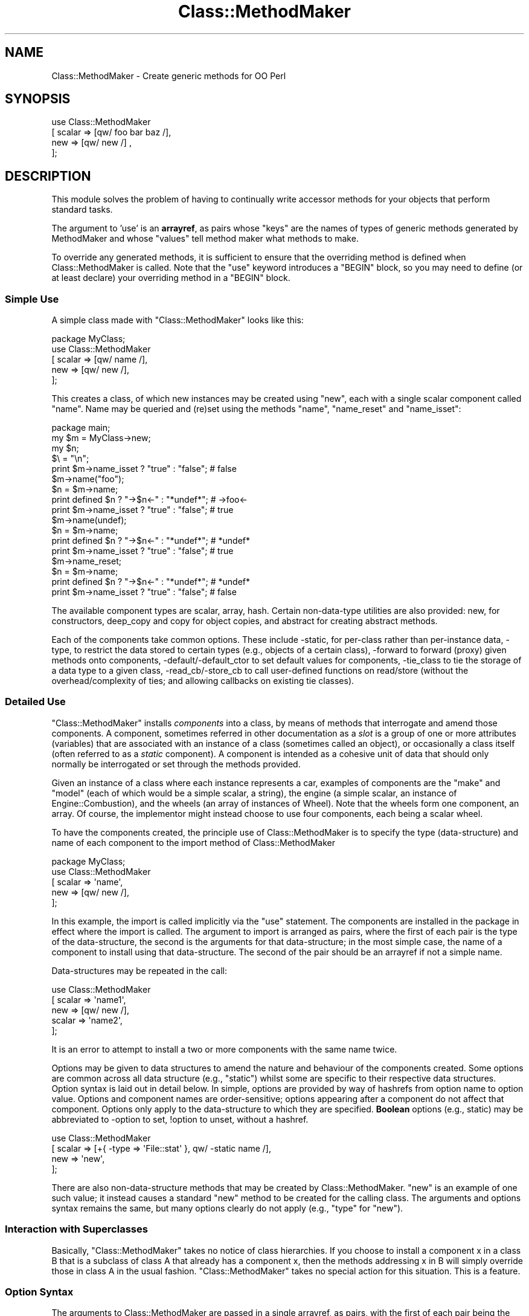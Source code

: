 .\" Automatically generated by Pod::Man 2.25 (Pod::Simple 3.16)
.\"
.\" Standard preamble:
.\" ========================================================================
.de Sp \" Vertical space (when we can't use .PP)
.if t .sp .5v
.if n .sp
..
.de Vb \" Begin verbatim text
.ft CW
.nf
.ne \\$1
..
.de Ve \" End verbatim text
.ft R
.fi
..
.\" Set up some character translations and predefined strings.  \*(-- will
.\" give an unbreakable dash, \*(PI will give pi, \*(L" will give a left
.\" double quote, and \*(R" will give a right double quote.  \*(C+ will
.\" give a nicer C++.  Capital omega is used to do unbreakable dashes and
.\" therefore won't be available.  \*(C` and \*(C' expand to `' in nroff,
.\" nothing in troff, for use with C<>.
.tr \(*W-
.ds C+ C\v'-.1v'\h'-1p'\s-2+\h'-1p'+\s0\v'.1v'\h'-1p'
.ie n \{\
.    ds -- \(*W-
.    ds PI pi
.    if (\n(.H=4u)&(1m=24u) .ds -- \(*W\h'-12u'\(*W\h'-12u'-\" diablo 10 pitch
.    if (\n(.H=4u)&(1m=20u) .ds -- \(*W\h'-12u'\(*W\h'-8u'-\"  diablo 12 pitch
.    ds L" ""
.    ds R" ""
.    ds C` ""
.    ds C' ""
'br\}
.el\{\
.    ds -- \|\(em\|
.    ds PI \(*p
.    ds L" ``
.    ds R" ''
'br\}
.\"
.\" Escape single quotes in literal strings from groff's Unicode transform.
.ie \n(.g .ds Aq \(aq
.el       .ds Aq '
.\"
.\" If the F register is turned on, we'll generate index entries on stderr for
.\" titles (.TH), headers (.SH), subsections (.SS), items (.Ip), and index
.\" entries marked with X<> in POD.  Of course, you'll have to process the
.\" output yourself in some meaningful fashion.
.ie \nF \{\
.    de IX
.    tm Index:\\$1\t\\n%\t"\\$2"
..
.    nr % 0
.    rr F
.\}
.el \{\
.    de IX
..
.\}
.\"
.\" Accent mark definitions (@(#)ms.acc 1.5 88/02/08 SMI; from UCB 4.2).
.\" Fear.  Run.  Save yourself.  No user-serviceable parts.
.    \" fudge factors for nroff and troff
.if n \{\
.    ds #H 0
.    ds #V .8m
.    ds #F .3m
.    ds #[ \f1
.    ds #] \fP
.\}
.if t \{\
.    ds #H ((1u-(\\\\n(.fu%2u))*.13m)
.    ds #V .6m
.    ds #F 0
.    ds #[ \&
.    ds #] \&
.\}
.    \" simple accents for nroff and troff
.if n \{\
.    ds ' \&
.    ds ` \&
.    ds ^ \&
.    ds , \&
.    ds ~ ~
.    ds /
.\}
.if t \{\
.    ds ' \\k:\h'-(\\n(.wu*8/10-\*(#H)'\'\h"|\\n:u"
.    ds ` \\k:\h'-(\\n(.wu*8/10-\*(#H)'\`\h'|\\n:u'
.    ds ^ \\k:\h'-(\\n(.wu*10/11-\*(#H)'^\h'|\\n:u'
.    ds , \\k:\h'-(\\n(.wu*8/10)',\h'|\\n:u'
.    ds ~ \\k:\h'-(\\n(.wu-\*(#H-.1m)'~\h'|\\n:u'
.    ds / \\k:\h'-(\\n(.wu*8/10-\*(#H)'\z\(sl\h'|\\n:u'
.\}
.    \" troff and (daisy-wheel) nroff accents
.ds : \\k:\h'-(\\n(.wu*8/10-\*(#H+.1m+\*(#F)'\v'-\*(#V'\z.\h'.2m+\*(#F'.\h'|\\n:u'\v'\*(#V'
.ds 8 \h'\*(#H'\(*b\h'-\*(#H'
.ds o \\k:\h'-(\\n(.wu+\w'\(de'u-\*(#H)/2u'\v'-.3n'\*(#[\z\(de\v'.3n'\h'|\\n:u'\*(#]
.ds d- \h'\*(#H'\(pd\h'-\w'~'u'\v'-.25m'\f2\(hy\fP\v'.25m'\h'-\*(#H'
.ds D- D\\k:\h'-\w'D'u'\v'-.11m'\z\(hy\v'.11m'\h'|\\n:u'
.ds th \*(#[\v'.3m'\s+1I\s-1\v'-.3m'\h'-(\w'I'u*2/3)'\s-1o\s+1\*(#]
.ds Th \*(#[\s+2I\s-2\h'-\w'I'u*3/5'\v'-.3m'o\v'.3m'\*(#]
.ds ae a\h'-(\w'a'u*4/10)'e
.ds Ae A\h'-(\w'A'u*4/10)'E
.    \" corrections for vroff
.if v .ds ~ \\k:\h'-(\\n(.wu*9/10-\*(#H)'\s-2\u~\d\s+2\h'|\\n:u'
.if v .ds ^ \\k:\h'-(\\n(.wu*10/11-\*(#H)'\v'-.4m'^\v'.4m'\h'|\\n:u'
.    \" for low resolution devices (crt and lpr)
.if \n(.H>23 .if \n(.V>19 \
\{\
.    ds : e
.    ds 8 ss
.    ds o a
.    ds d- d\h'-1'\(ga
.    ds D- D\h'-1'\(hy
.    ds th \o'bp'
.    ds Th \o'LP'
.    ds ae ae
.    ds Ae AE
.\}
.rm #[ #] #H #V #F C
.\" ========================================================================
.\"
.IX Title "Class::MethodMaker 3"
.TH Class::MethodMaker 3 "2011-04-16" "perl v5.14.3" "User Contributed Perl Documentation"
.\" For nroff, turn off justification.  Always turn off hyphenation; it makes
.\" way too many mistakes in technical documents.
.if n .ad l
.nh
.SH "NAME"
Class::MethodMaker \- Create generic methods for OO Perl
.SH "SYNOPSIS"
.IX Header "SYNOPSIS"
.Vb 4
\&  use Class::MethodMaker
\&    [ scalar => [qw/ foo bar baz /],
\&      new    => [qw/ new /]        ,
\&    ];
.Ve
.SH "DESCRIPTION"
.IX Header "DESCRIPTION"
This module solves the problem of having to continually write accessor
methods for your objects that perform standard tasks.
.PP
The argument to 'use' is an \fBarrayref\fR, as pairs whose \*(L"keys\*(R" are the names
of types of generic methods generated by MethodMaker and whose \*(L"values\*(R" tell
method maker what methods to make.
.PP
To override any generated methods, it is sufficient to ensure that the
overriding method is defined when Class::MethodMaker is called.  Note
that the \f(CW\*(C`use\*(C'\fR keyword introduces a \f(CW\*(C`BEGIN\*(C'\fR block, so you may need to
define (or at least declare) your overriding method in a \f(CW\*(C`BEGIN\*(C'\fR block.
.SS "Simple Use"
.IX Subsection "Simple Use"
A simple class made with \f(CW\*(C`Class::MethodMaker\*(C'\fR looks like this:
.PP
.Vb 1
\&  package MyClass;
\&
\&  use Class::MethodMaker
\&    [ scalar => [qw/ name /],
\&      new    => [qw/ new  /],
\&    ];
.Ve
.PP
This creates a class, of which new instances may be created using \f(CW\*(C`new\*(C'\fR, each
with a single scalar component called \f(CW\*(C`name\*(C'\fR.  Name may be queried and (re)set
using the methods \f(CW\*(C`name\*(C'\fR, \f(CW\*(C`name_reset\*(C'\fR and \f(CW\*(C`name_isset\*(C'\fR:
.PP
.Vb 1
\&  package main;
\&
\&  my $m = MyClass\->new;
\&  my $n;
\&  $\e = "\en";
\&
\&  print $m\->name_isset ? "true" : "false";     # false
\&
\&  $m\->name("foo");
\&  $n = $m\->name;
\&  print defined $n ? "\->$n<\-" : "*undef*";     # \->foo<\-
\&  print $m\->name_isset ? "true" : "false";     # true
\&
\&  $m\->name(undef);
\&  $n = $m\->name;
\&  print defined $n ? "\->$n<\-" : "*undef*";     # *undef*
\&  print $m\->name_isset ? "true" : "false";     # true
\&
\&  $m\->name_reset;
\&  $n = $m\->name;
\&  print defined $n ? "\->$n<\-" : "*undef*";     # *undef*
\&  print $m\->name_isset ? "true" : "false";     # false
.Ve
.PP
The available component types are scalar,
array, hash.  Certain
non-data-type utilities are also provided:
new, for constructors,
deep_copy and
copy for object copies, and
abstract for creating abstract methods.
.PP
Each of the components take common options.  These include \-static, for
per-class rather than per-instance data, \-type, to restrict the data stored
to certain types (e.g., objects of a certain class), \-forward to forward
(proxy) given methods onto components, \-default/\-default_ctor to set
default values for components, \-tie_class to tie the storage of a data type
to a given class, \-read_cb/\-store_cb to call user-defined functions on
read/store (without the overhead/complexity of ties; and allowing callbacks on
existing tie classes).
.SS "Detailed Use"
.IX Subsection "Detailed Use"
\&\f(CW\*(C`Class::MethodMaker\*(C'\fR installs \fIcomponents\fR into a class, by means of methods
that interrogate and amend those components.  A component, sometimes referred
in other documentation as a \fIslot\fR is a group of one or more attributes
(variables) that are associated with an instance of a class (sometimes called
an object), or occasionally a class itself (often referred to as a \fIstatic\fR
component).  A component is intended as a cohesive unit of data that should
only normally be interrogated or set through the methods provided.
.PP
Given an instance of a class where each instance represents a car, examples of
components are the \f(CW\*(C`make\*(C'\fR and \f(CW\*(C`model\*(C'\fR (each of which would be a simple
scalar, a string), the engine (a simple scalar, an instance of
Engine::Combustion), and the wheels (an array of instances of Wheel).  Note
that the wheels form one component, an array.  Of course, the implementor
might instead choose to use four components, each being a scalar wheel.
.PP
To have the components created, the principle use of Class::MethodMaker is to
specify the type (data-structure) and name of each component to the import
method of Class::MethodMaker
.PP
.Vb 1
\&  package MyClass;
\&
\&  use Class::MethodMaker
\&    [ scalar => \*(Aqname\*(Aq,
\&      new    => [qw/ new /],
\&    ];
.Ve
.PP
In this example, the import is called implicitly via the \f(CW\*(C`use\*(C'\fR statement.
The components are installed in the package in effect where the import is
called.  The argument to import is arranged as pairs, where the first of each
pair is the type of the data-structure, the second is the arguments for that
data-structure; in the most simple case, the name of a component to install
using that data-structure.  The second of the pair should be an arrayref if
not a simple name.
.PP
Data-structures may be repeated in the call:
.PP
.Vb 5
\&  use Class::MethodMaker
\&    [ scalar => \*(Aqname1\*(Aq,
\&      new    => [qw/ new /],
\&      scalar => \*(Aqname2\*(Aq,
\&    ];
.Ve
.PP
It is an error to attempt to install a two or more components with the same
name twice.
.PP
Options may be given to data structures to amend the nature and behaviour of
the components created.  Some options are common across all data structure
(e.g., \f(CW\*(C`static\*(C'\fR) whilst some are specific to their respective data
structures.  Option syntax is laid out in detail below.  In simple, options
are provided by way of hashrefs from option name to option value.  Options and
component names are order-sensitive; options appearing after a component do
not affect that component.  Options only apply to the data-structure to which
they are specified.  \fBBoolean\fR options (e.g., static) may be abbreviated to
\&\-option to set, !option to unset, without a hashref.
.PP
.Vb 4
\&  use Class::MethodMaker
\&    [ scalar => [+{ \-type => \*(AqFile::stat\*(Aq }, qw/ \-static name /],
\&      new    => \*(Aqnew\*(Aq,
\&    ];
.Ve
.PP
There are also non-data-structure methods that may be created by
Class::MethodMaker.  \f(CW\*(C`new\*(C'\fR is an example of one such value; it instead causes
a standard \f(CW\*(C`new\*(C'\fR method to be created for the calling class.  The arguments
and options syntax remains the same, but many options clearly do not apply
(e.g., \f(CW\*(C`type\*(C'\fR for \f(CW\*(C`new\*(C'\fR).
.SS "Interaction with Superclasses"
.IX Subsection "Interaction with Superclasses"
Basically, \f(CW\*(C`Class::MethodMaker\*(C'\fR takes no notice of class hierarchies.  If you
choose to install a component x in a class B that is a subclass of class A
that already has a component x, then the methods addressing x in B will simply
override those in class A in the usual fashion.  \f(CW\*(C`Class::MethodMaker\*(C'\fR takes
no special action for this situation.  This is a feature.
.SS "Option Syntax"
.IX Subsection "Option Syntax"
The arguments to Class::MethodMaker are passed in a single arrayref, as pairs,
with the first of each pair being the name of the data-structure, and the
second being the arguments to that structure.
.PP
.Vb 4
\&  use Class::MethodMaker
\&    [ scalar => \*(Aqname\*(Aq,
\&      new    => [qw/ new /],
\&    ];
.Ve
.PP
The second of the pair may in the most simple case be a single scalar that is
the name of a component to use.
.PP
.Vb 2
\&  use Class::MethodMaker
\&    [ scalar => \*(Aqbob\*(Aq, ];
.Ve
.PP
For anything more complex, the second argument must itself be an
arrayreference.  Simple names within this arrayreference are again taken as
component names to use; in the following example, both \f(CW\*(C`foo\*(C'\fR and \f(CW\*(C`bar\*(C'\fR
scalar components are created:
.PP
.Vb 2
\&  use Class::MethodMaker
\&    [ scalar => [qw/ foo bar /], ];
.Ve
.PP
Options to the data-structure, to change the behaviour of the component, or
methods available, etc., are specified by the presence of a hash reference in
line with the component names.  Each key of the hashref is the name of an
option; the corresponding value is the option value.  Option names are easily
recognized by a leading hyphen (\f(CW\*(C`\-\*(C'\fR) (or leading exclamation mark, \f(CW\*(C`!\*(C'\fR).
The options affect only the components named \fIafter\fR the option itself.  In
the following example, \f(CW\*(C`foo\*(C'\fR is non-static (the default), whilst bar is a
static:
.PP
.Vb 2
\&  use Class::MethodMaker
\&    [ scalar => [\*(Aqfoo\*(Aq, { \-static => 1 }, \*(Aqbar\*(Aq], ];
.Ve
.PP
Naturally, options may be altered by later settings overriding earlier ones.
The example below has exactly the same effect as the one above:
.PP
.Vb 2
\&  use Class::MethodMaker
\&    [ scalar => [{ \-static => 1 }, \*(Aqbar\*(Aq, { \-static => 0 }, \*(Aqfoo\*(Aq], ];
.Ve
.PP
Options that are boolean (on/off) valued, such as \f(CW\*(C`\-static\*(C'\fR, may be specified
external to any hashref as \f(CW\*(C`\-optionname\*(C'\fR to set them on and \f(CW\*(C`!optionname\*(C'\fR to
set them off.  The example below has exactly the same effect as the one above:
.PP
.Vb 2
\&  use Class::MethodMaker
\&    [ scalar => [ qw/ \-static bar !static foo /], ];
.Ve
.PP
Options that take a value, e.g., \f(CW\*(C`\-type\*(C'\fR, must be specified within a hashref:
.PP
.Vb 2
\&  use Class::MethodMaker
\&    [ scalar => [ +{ type => \*(AqFile::stat\*(Aq }, \*(Aqbob\*(Aq ], ];
.Ve
.PP
Options affect is limited by the scope of the nearest enclosing arrayref.
This particularly means that for multiple invocations of a data structure
type, options on earlier invocations do not affect later ones.  In the
following example, \f(CW\*(C`foo\*(C'\fR is non-static (the default), whilst bar is a static:
.PP
.Vb 4
\&  use Class::MethodMaker
\&    [ scalar => [ qw/ \-static bar /],
\&      scalar => [ \*(Aqfoo\*(Aq ],
\&    ];
.Ve
.PP
This is true even if later invocations do not use an arrayref.  The example
below has exactly the same effect as the one above:
.PP
.Vb 4
\&  use Class::MethodMaker
\&    [ scalar => [ qw/ \-static bar /],
\&      scalar => \*(Aqfoo\*(Aq,
\&    ];
.Ve
.PP
Arrayrefs may be employed within a set of arguments for a single
data-structure to likewise limit scope.  The example below has exactly the
same effect as the one above:
.PP
.Vb 3
\&  use Class::MethodMaker
\&    [ scalar => [ [ qw/ \-static bar / ], \*(Aqfoo\*(Aq ],
\&    ];
.Ve
.SS "Method Renaming"
.IX Subsection "Method Renaming"
Methods may be renamed, by providing options that map from one generic name to
another.  These are identified by the presence of a '*' in the option name.
.PP
The example below installs component \f(CW\*(C`a\*(C'\fR as a scalar, but the method that
would normally be installed as \f(CW\*(C`a_get\*(C'\fR is instead installed as \f(CW\*(C`get_a\*(C'\fR, and
likewise \f(CW\*(C`set_a\*(C'\fR is installed in place of \f(CW\*(C`a_set\*(C'\fR.
.PP
.Vb 5
\&  use Class::MethodMaker
\&    [ scalar => [ { \*(Aq*_get\*(Aq => \*(Aqget_*\*(Aq,
\&                    \*(Aq*_set\*(Aq => \*(Aqset_*\*(Aq, },
\&                  \*(Aqa\*(Aq ],
\&    ];
.Ve
.SS "Default & Optional Methods"
.IX Subsection "Default & Optional Methods"
Class::MethodMaker installs a number of methods by default.  Some methods,
considered to be useful only to a subset of developers are installed only on
request.  Each method is marked in the text to state whether it is installed
by default or only upon request.
.PP
To request that a non-default method is installed, one needs to rename it
(even possibly to its normal name).  So, to install the \f(CW*_get\fR method for a
scalar attribute (as \f(CW*_get\fR), the syntax is:
.PP
.Vb 3
\&  package MyClass;
\&  use Class::MethodMaker
\&    [ scalar => [{\*(Aq*_get\*(Aq => \*(Aq*_get\*(Aq}, \*(Aqa\*(Aq] ];
.Ve
.PP
The method may be installed using a non-default name using similar syntax:
.PP
.Vb 3
\&  package MyClass;
\&  use Class::MethodMaker
\&    [ scalar => [{\*(Aq*_get\*(Aq => \*(Aqget_*\*(Aq}, \*(Aqa\*(Aq] ];
.Ve
.PP
The client may choose to not install a default method by renaming it to undef:
.PP
.Vb 2
\&  use Class::MethodMaker
\&    [ scalar => [{\*(Aq*\*(Aq => undef }, \*(Aqa\*(Aq] ];
.Ve
.PP
Note Class::MethodMaker will not install a method in place of an existing
method, so if the intent is to not install a default method because the client
has their own version, an alternative to the above is to define the client
version before calling Class::MethodMaker.
.SS "Naming & Method-Design Conventions"
.IX Subsection "Naming & Method-Design Conventions"
The standard method names are designed with predictability and class
extendibility in mind.
.PP
\fINaming\fR
.IX Subsection "Naming"
.PP
For any component \fIx\fR that Class::MethodMaker creates, the method names are
always \f(CW\*(C`x\*(C'\fR or \f(CW\*(C`x_*\*(C'\fR.  This enables predictability, for you do not need to
remember which methods are named \f(CW\*(C`x_*\*(C'\fR and which \f(CW*_x\fR, and also you can
name methods that you create by avoiding prefixing them with \f(CW\*(C`x\*(C'\fR, and so
avoid any clash with Class::MethodMaker\-generated methods (even if
Class::MethodMaker is upgraded with shiny new extra methods).
Class::MethodMaker users may rename methods (see \*(L"Method Renaming\*(R").
.PP
For any \fBdata-structure\fR component (scalar, array, hash, etc.) \fIx\fR that
Class::MethodMaker creates, the method \f(CW\*(C`x\*(C'\fR \fIsets\fR the value of that
component: i.e., overriding any existing value, not amending or modifying.
E.g., for array components, \f(CW\*(C`x\*(C'\fR does not push or pull values but all old
values are removed, and new ones placed in their stead:
.PP
.Vb 5
\&  package MyClass;
\&  use Class::MethodMaker
\&    [ array => \*(Aqa\*(Aq,
\&      new   => \*(Aqnew\*(Aq,
\&    ];
\&
\&  package main;
\&  my $m = MyClass\->new;
\&  $m\->a(4,5);
\&  print join(\*(Aq \*(Aq, $m\->a), "\en"; # 4 5
\&  $m\->a(6,7);
\&  print join(\*(Aq \*(Aq, $m\->a), "\en"; # 6 7
.Ve
.PP
The method returns the \fInew\fR value of the component:
.PP
.Vb 1
\&  print join(\*(Aq \*(Aq, $m\->a(8,9)), "\en"; # 8 9
.Ve
.PP
Note that calling the method with an empty list \fBdoes not\fR reset the value to
empty; this is so that normal lookups work on the method (i.e., if
.PP
.Vb 1
\&  $m\->a
.Ve
.PP
emptied the component, then
.PP
.Vb 1
\&  @a = $m\->a
.Ve
.PP
would always give an empty list: not that useful.
.PP
\fISet/Unset\fR
.IX Subsection "Set/Unset"
.PP
Each data-structure component has the concept of being set/unset as a whole,
independent of individual members being set.  Each component starts life unset
(unless a default or default option or tie class has been supplied), and is
becomes set by any assignment.  The component is then reset with the
\&\f(CW*_reset\fR method.  Thus it is possible to distinguish between a component
that has been set to an explicitly empty value, and one that has not been set
(or been reset).  This distinction is analogous to the distinction in hashes
between a missing key and a key whose value is undef.
.PP
.Vb 5
\&  package MyClass;
\&  use Class::MethodMaker
\&    [ new    => \*(Aqnew\*(Aq,
\&      scalar => \*(Aqx\*(Aq,
\&    ];
\&
\&  package main;
\&  my $m = MyClass\->new;
\&
\&  $\e = "\en";
\&  print $m\->x_isset ? "true" : "false";    # false; components start this way
\&
\&  my $x = $m\->x;
\&  print defined $n ? "\->$n<\-" : \*(Aq*undef*\*(Aq; # *undef*
\&  print $m\->x_isset ? "true" : "false";    # false; reading doesn\*(Aqt set
\&
\&  $m\->x(undef);
\&  $x = $m\->x;
\&  print $m\->x_isset ? "true" : "false";    # true;
\&  print defined $n ? "\->$n<\-" : \*(Aq*undef*\*(Aq; # \->foo<\-
\&
\&  $m\->x("foo");
\&  $x = $m\->x;
\&  print $m\->x_isset ? "true" : "false";    # true; undef is valid value
\&  print defined $n ? "\->$n<\-" : \*(Aq*undef*\*(Aq; # *undef*
\&
\&  $m\->x_reset;
\&  $x = $m\->x;
\&  print defined $n ? "\->$n<\-" : \*(Aq*undef*\*(Aq; # *undef*
\&  print $m\->x_isset ? "true" : "false";    # false
.Ve
.PP
It is not an error to query the value of an unset component: the value is
undef.  Querying (any passive command, or pure function) an unset component
does not cause it to become set; only assigning (any active command, or
procedure) changes the set status of a component.
.PP
\&\s-1NOTE\s0 \s-1THAT\s0 lvalues are still experimental (as of perl 5.8.0), and so their
implementation may change r disappear in the future.  Note that lvalue use
defeats type-checking.  This may be considered a bug, and so may be fixed if
possible at some point in the future.
.PP
\fIOther Design Considerations\fR
.IX Subsection "Other Design Considerations"
.PP
Further design goals for Class::MethodMaker version 2:
.IP "Consistency of Options" 4
.IX Item "Consistency of Options"
The options passed to components are now handled in a single place, to try to
be phrased consistently.  As many options as possible are common to all
data-structures.
.IP "Flexibility" 4
.IX Item "Flexibility"
It is intended that all common class-construction options are supported across
all data-types, so that e.g., defaults, ties, typing may be used with your
data-structure of choice, and combined.
.IP "Speed" 4
.IX Item "Speed"
The methods are intended to be as fast as possible, within other constraints
outlined here.
.ie n .SS "Options to ""use""/""import"""
.el .SS "Options to \f(CWuse\fP/\f(CWimport\fP"
.IX Subsection "Options to use/import"
.ie n .IP """\-target_class""" 4
.el .IP "\f(CW\-target_class\fR" 4
.IX Item "-target_class"
By default, the target class is determined to be the last (latest) class in
the call stack that is not a Class::MethodMaker::Engine subtype.  This is what
is wanted 99% of the time, and typical users need not worry.  However, the
target class may be set explicitly in the call to \f(CW\*(C`use\*(C'\fR/\f(CW\*(C`import\*(C'\fR:
.Sp
.Vb 6
\&  use Class::MethodMaker
\&    [ \-target_class => \*(AqX\*(Aq,
\&      scalar        => [qw/ a /],
\&      \-target_class => \*(AqY\*(Aq,
\&      scalar        => [qw/ b /],
\&    ];
.Ve
.Sp
Note that the \f(CW\*(C`\-target_class\*(C'\fR option is order sensitive: it affects only
components requested \fIafter\fR it in the call to \f(CW\*(C`use\*(C'\fR/\f(CW\*(C`import\*(C'\fR.  As shown,
the same call may handle specify multiple target classes.  Any components
requested before the first \f(CW\*(C`\-target_class\*(C'\fR are created in the
default-determined class, as outlined above.
.Sp
Setting the target class in this way does \fBnot\fR persist over multiple calls
to \f(CW\*(C`use\*(C'\fR/\f(CW\*(C`import\*(C'\fR.  A subsequent call to either will use the
default-determined class as target (unless again overriden by
\&\f(CW\*(C`\-target_class\*(C'\fR).
.SS "Standard Options for Data-Structure Components."
.IX Subsection "Standard Options for Data-Structure Components."
The following options are observed by all data structure components
(scalar, array,
hash).
.IP "\-static" 4
.IX Item "-static"
.Vb 3
\&  package MyClass;
\&  use Class::MethodMaker
\&    [ scalar => [qw/ \-static s /], ];
.Ve
.Sp
This option causes components to hold class-specific, rather than
instance-specific values.  Thus:
.Sp
.Vb 9
\&  package main;
\&  my $m = MyClass\->new;
\&  my $n = MyClass\->new;
\&  $m\->a(4,5);
\&  print join(\*(Aq \*(Aq, $m\->a), "\en"; # 4 5
\&  print join(\*(Aq \*(Aq, $n\->a), "\en"; # 4 5
\&  $n\->a(6,7);
\&  print join(\*(Aq \*(Aq, $n\->a), "\en"; # 6 7
\&  print join(\*(Aq \*(Aq, $m\->a), "\en"; # 6 7
.Ve
.IP "\-type" 4
.IX Item "-type"
.Vb 2
\&  use Class::MethodMaker
\&    [ scalar => [{ \-type => \*(AqFile::stat\*(Aq }, \*(Aqst\*(Aq ]];
.Ve
.Sp
Takes the name of a class, and checks that all values assigned to the
component are of the appropriate type (uses UNIVERSAL::isa, so subtypes are
permissible).
.IP "\-forward" 4
.IX Item "-forward"
This option takes as value an arrayref (or a simple scalar).  The values
specify a list of methods that when called on an instance of the target class,
are \*(L"forwarded on\*(R" to the given component.  For example,
.Sp
.Vb 1
\&  package X;
\&
\&  use Class::MethodMaker
\&    [scalar => [{ \-type => \*(AqFile::stat\*(Aq,
\&                  \-forward => [qw/ mode size /], },
\&                \*(Aqst1\*(Aq,
\&               ],
\&    ])},
.Ve
.Sp
any call of \f(CW\*(C`mode\*(C'\fR or \f(CW\*(C`size\*(C'\fR on an instance of \f(CW\*(C`X\*(C'\fR wil simply call the
method of the same name on the value stored in the component \f(CW\*(C`st1\*(C'\fR, with the
same arguments, and returns the value(s) of this call.
.Sp
Forwarding only applies to the first named component (since the methodname is
fixed, without the a componentname part).  This is because the components are
installed in the order in which they are created, and Class::MethodMaker never
overwrites a pre-existing method.  So, in the following example, \f(CW\*(C`mode\*(C'\fR and
\&\f(CW\*(C`size\*(C'\fR forward to the \f(CW\*(C`st1\*(C'\fR component, and \f(CW\*(C`read\*(C'\fR forwards to the \f(CW\*(C`st2\*(C'\fR
component.
.Sp
.Vb 11
\&  package MyClass;
\&  Class::MethodMaker\->import([scalar =>
\&                                [{ \-type    => \*(AqFile::stat\*(Aq,
\&                                   \-forward => [qw/ mode
\&                                                    size /],
\&                                 },
\&                                 qw( st1 ),
\&                                 { \-type    => \*(AqIO::Handle\*(Aq,
\&                                   \-forward => \*(Aqread\*(Aq, },
\&                                 qw( st2 ),
\&                                ]])},
.Ve
.Sp
Forwarding a method to a component of composite data type (e.g., array, hash)
causes the method to be mapped over the values of that component.  The
returned value is appropriate to the component type; so a method forwarded to
an array will return a list, like the array that is the component, but with
each value being the instead result of applying the forwarded method to the
corresponding value of the array.
.Sp
The following code populates the \f(CW@sizes\fR array with the sizes of
\&\fI/etc/passwd\fR, \fI/etc/group\fR, in that order.
.Sp
.Vb 4
\&  package main;
\&  my $m = MyClass\->new;
\&  $m\->st1("/etc/passwd", "/etc/group");
\&  my @sizes = $m\->size;
.Ve
.Sp
Calling the forwarding method in a scalar context will get the same results,
but as an arrayref:
.Sp
.Vb 1
\&  my $sizes = $m\->size; # [ 921, 598 ] for example
.Ve
.Sp
Likewise, forwarding to a hash component will return a hash from original key
to result of method on the corresponding component, or an equivalent hashref
in scalar context.
.IP "\-default" 4
.IX Item "-default"
.Vb 2
\&  use Class::MethodMaker
\&    [ scalar => [{ \-default => 7 }, \*(Aqdf1\*(Aq ]];
.Ve
.Sp
Takes a simple value; must be either undef or an instance of the appropriate
type if \f(CW\*(C`\-type\*(C'\fR has also been specified.  Whenever a component is new or
reset, its value(s) default to the value given.  Hence \f(CW*_isset\fR will always
return true for that component.  For compound data-structures, the default
applies to the each element of the structure, not the compound itself.  So,
for array structures, the default applies to each element of the array, not
the array itself.
.Sp
It is an error to specify the \f(CW\*(C`\-default\*(C'\fR option and the \f(CW\*(C`\-default_ctor\*(C'\fR
option simultaneously.
.IP "\-default_ctor" 4
.IX Item "-default_ctor"
.Vb 5
\&  use Class::MethodMaker
\&    [scalar => [{ \-default_ctor => sub {
\&                    Y\->new(\-3);
\&                  },
\&                \*(Aqdf2\*(Aq,
\&
\&                { \-type         => \*(AqY\*(Aq,
\&                  \-default_ctor => \*(Aqnew\*(Aq },
\&                \*(Aqdf3\*(Aq,
\&               ]
\&    ];
.Ve
.Sp
Takes a coderef to call to generate the default value.  This is called the
first time a value is required, and afterwards whenever reset is called.  The
subr is called with one argument, which is the object upon which the component
exists (or the name of the class upon which the component is created, if the
call is made on the class).
.Sp
If the \f(CW\*(C`\-type\*(C'\fR option is in effect, then the value may be a simple value,
which shall be considered the name of a method to call on the class specified
by \f(CW\*(C`\-type\*(C'\fR.
.Sp
It is an error to specify the \f(CW\*(C`\-default\*(C'\fR option and the \f(CW\*(C`\-default_ctor\*(C'\fR
option simultaneously.
.IP "\-tie_class" 4
.IX Item "-tie_class"
.Vb 10
\&  # @z is an audit trail
\&  my @z;
\&  package W;
\&  use Tie::Scalar;
\&  use base qw( Tie::StdScalar );
\&  sub TIESCALAR { push @z, [ \*(AqTIESCALAR\*(Aq     ]; $_[0]\->SUPER::TIESCALAR    }
\&  sub FETCH     { push @z, [ \*(AqFETCH\*(Aq         ]; $_[0]\->SUPER::FETCH        }
\&  sub STORE     { push @z, [ STORE => $_[1]  ]; $_[0]\->SUPER::STORE($_[1]) }
\&  sub DESTROY   { push @z, [ \*(AqDESTROY\*(Aq       ]; $_[0]\->SUPER::DESTROY      }
\&  sub UNTIE     { push @z, [ UNTIE => $_[1]  ]; $_[0]\->SUPER::UNTIE($_[1]) }
\&
\&  package X;
\&  Class::MethodMaker\->import([scalar =>
\&                                [{ \-type      => \*(AqFile::stat\*(Aq,
\&                                   \-tie_class => \*(AqW\*(Aq,
\&                                   \-forward   => [qw/ mode
\&                                                      size /],
\&                                 },
\&                                 qw( tie1 ),
\&                              new => \*(Aqnew\*(Aq,
\&                             ]]);
.Ve
.Sp
This option takes a simple value as argument, which is taken be the name of a
class that is to be tied to the storage for the component, e.g., for an array
component, a class that implements the \s-1API\s0 for tied arrays is needed (see
Tie::Array for more information on this).  Likewise for scalar components,
hash components, etc.  Note that it is the component that is tied, not the
data items.
.Sp
.Vb 2
\&  package main;
\&  my $x = X\->new;
\&
\&  # @z is empty
\&
\&  my $stat1 = stat "/etc/passwd";
\&  my $stat2 = stat "/etc/group";
\&  $x\->tie1($stat1);
\&
\&  # @z is ([\*(AqTIESCALAR\*(Aq], [\*(AqSTORE\*(Aq, $stat1])
\&
\&  my $y = $x\->tie1;
\&
\&  # $y is $stat1
\&  # @z is ([\*(AqTIESCALAR\*(Aq], [\*(AqSTORE\*(Aq, $stat1], [\*(AqFETCH\*(Aq])
\&
\&  $x\->tie1($stat2);
\&
\&  # @z is ([\*(AqTIESCALAR\*(Aq], [\*(AqSTORE\*(Aq, $stat1], [\*(AqFETCH\*(Aq], [\*(AqSTORE\*(Aq, $stat2])
\&
\&  $x\->tie1_reset;
\&
\&  # @z is ([\*(AqTIESCALAR\*(Aq], [\*(AqSTORE\*(Aq, $stat1], [\*(AqFETCH\*(Aq], [\*(AqSTORE\*(Aq, $stat2],\e
\&  #        [\*(AqDESTROY\*(Aq])
.Ve
.IP "\-tie_args" 4
.IX Item "-tie_args"
.Vb 8
\&  package X;
\&  Class::MethodMaker\->import
\&    ([scalar => [{ \-tie_class => \*(AqV\*(Aq,
\&                   \-tie_args  => [enum    => [qw/A B C/],
\&                                  default => \*(AqB\*(Aq],
\&                 },
\&                 qw( tie2 ),
\&                ]]);
.Ve
.Sp
This option takes an array reference, whose members are passed as arguments to
any tie invoked on the component (by virtue \f(CW\*(C`\-tie_class\*(C'\fR).  If \f(CW\*(C`\-tie_class\*(C'\fR
is not in force, this is ignored.
.Sp
As a convenience measure, a single argument may be passed directly, rather
than embedding in an array ref \-\-\- unless that arg is an array ref itself...
.IP "\-read_cb" 4
.IX Item "-read_cb"
\&\fBThe implementation of this option is incomplete\fR
.Sp
.Vb 5
\&  package MyClass;
\&  use Class::MethodMaker
\&    [ scalar => [{ \-read_cb => sub { ($_[1]||0) + 1 } }, \*(Aqrcb1\*(Aq ]
\&      new    => \*(Aqnew\*(Aq;
\&    ];
.Ve
.Sp
This option takes as argument a coderef, which is called whenever a value is
read.  It is called with two arguments: the instance upon which the method was
called, and the value stored in the component.  The return value of the given
coderef is the value which is passed to the caller of the method as the
component value.  Thus, the above example adds one to whatever the stored
value is.  Note that the value is returned to the callee, but not stored in
the object
.Sp
.Vb 5
\&  package main;
\&  my $m = MyClass\->new;
\&  $m\->rcb1(4);
\&  my $n = $x\->rcb1; # 5
\&  my $n = $x\->rcb1; # 5
.Ve
.IP "\-store_cb" 4
.IX Item "-store_cb"
\&\fBThe implementation of this option is incomplete\fR
.Sp
.Vb 5
\&  package MyClass;
\&  use Class::MethodMaker
\&    [ scalar => [{ \-store_cb => sub { $_[1] + 1 } }, \*(Aqscb1\*(Aq ]
\&      new    => \*(Aqnew\*(Aq;
\&    ];
.Ve
.Sp
This option takes as argument a coderef, which is called whenever a value is
stored.  It is called with four arguments: the instance upon which the method
was called, the value to store in the component, the name of the component,
and the previous value of the component (if any; if the given element of the
component was previously unset, only three arguments are passed).
.Sp
The return value of the given coderef is the value which is actually stored in
the component.  Thus, the above example stores 1 greater than the value passed
in.
.Sp
.Vb 4
\&  package main;
\&  my $m = MyClass\->new;
\&  $m\->scb1(4);
\&  my $n = $x\->scb1; # 5
.Ve
.Sp
Generally, store callbacks are cheaper than read callbacks, because values are
read more often than they are stored.  But that is a generalization.  \s-1YMMV\s0.
.SH "EXPERIMENTAL & COMPATIBILITY notes"
.IX Header "EXPERIMENTAL & COMPATIBILITY notes"
Some new facilities may be marked as \s-1EXPERIMENTAL\s0 in the documentation.
These facilities are being trialled, and whilst it is hoped that they
will become mainstream code, no promises are made.  They may change or
disappear at any time.  Caveat Emptor.  The maintainer would be
delighted to hear any feedback particularly regarding such facilities,
be it good or bad, so long as it is constructive.
.PP
Some old facilities may be marked as \s-1COMPATIBILITY\s0 in the documentation.
These facilities are being maintained purely for compatibility with old
versions of this module, but will ultimately disappear.  They are normally
replaced by alternatives that are considered preferable.  Please avoid using
them, and consider amending any existing code that does use them not to.  If
you believe that their removal will cast an unacceptable pall over your life,
please contact the maintainer.
.SH "SEE ALSO"
.IX Header "SEE ALSO"
Class::MethodMaker::Engine, Class::MethodMaker::scalar,
Class::MethodMaker::array, Class::MethodMaker::hash,
Class::MethodMaker::V1Compat
